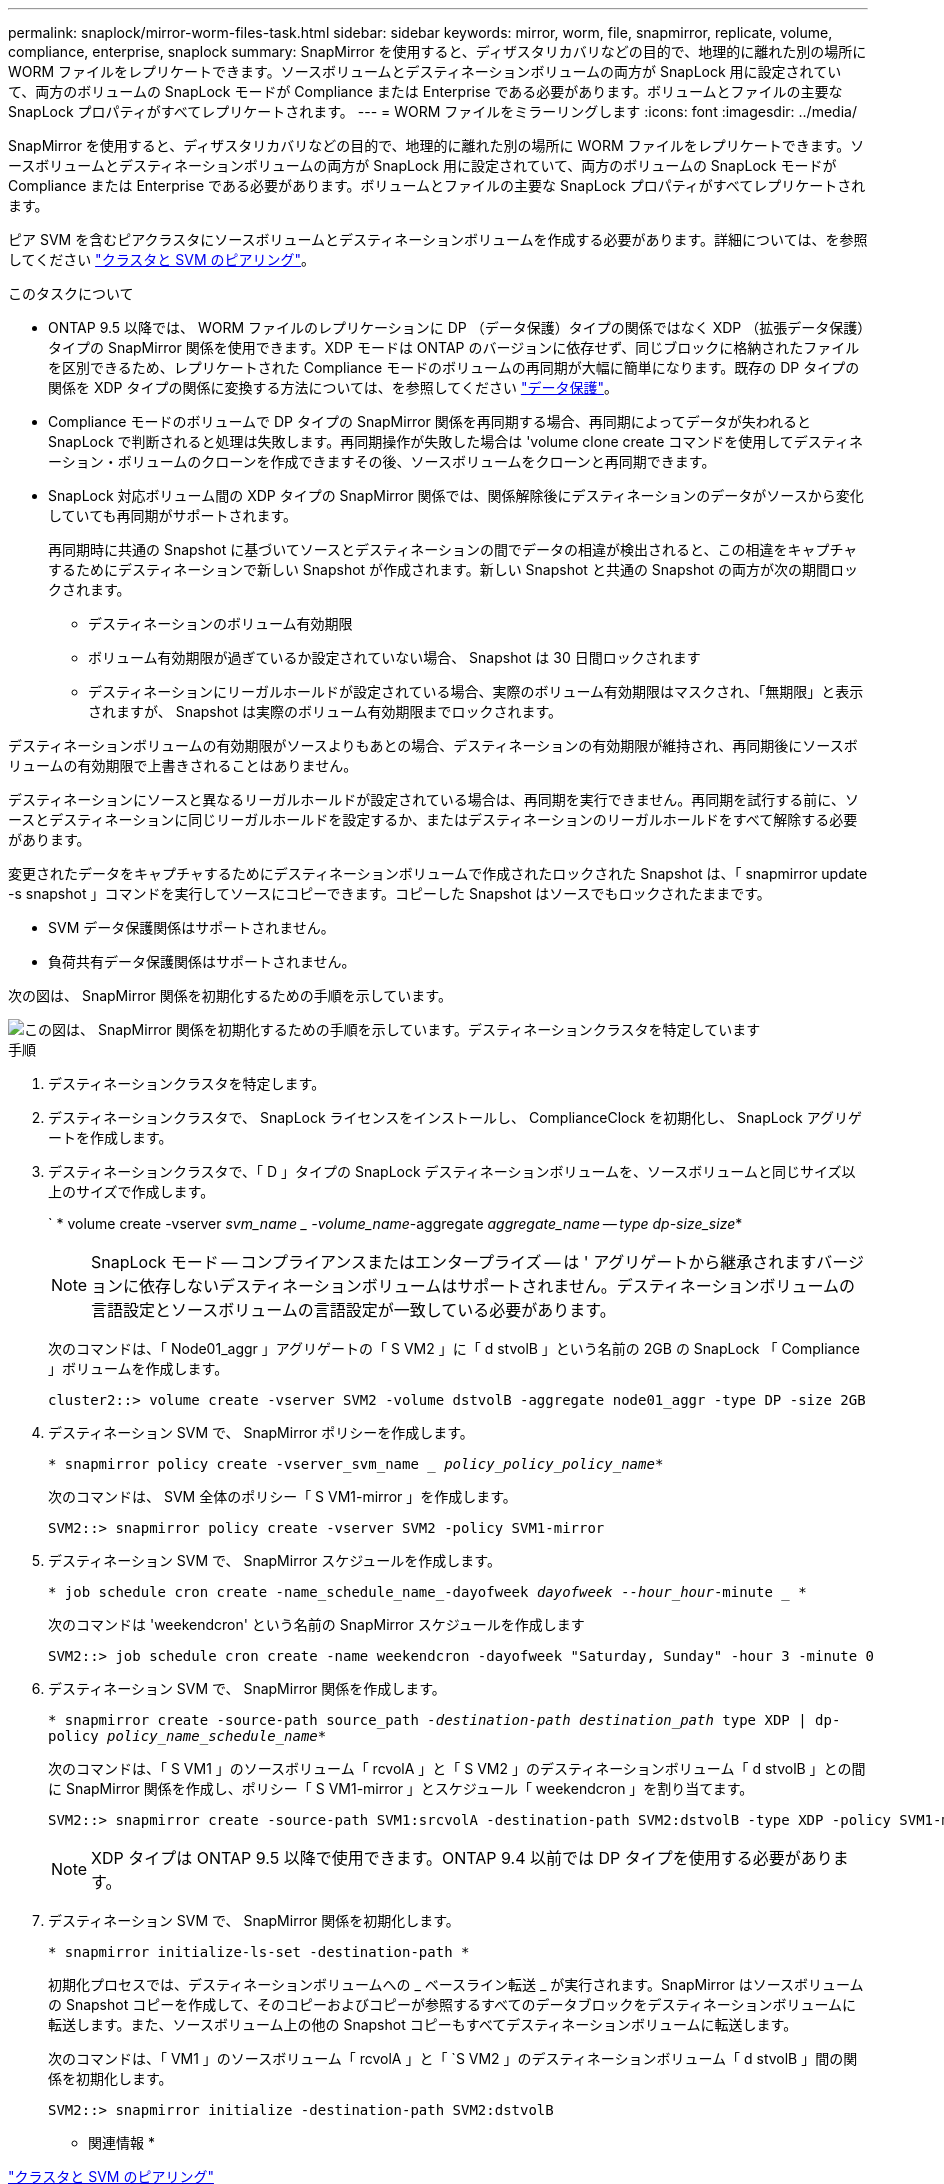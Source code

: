 ---
permalink: snaplock/mirror-worm-files-task.html 
sidebar: sidebar 
keywords: mirror, worm, file, snapmirror, replicate, volume, compliance, enterprise, snaplock 
summary: SnapMirror を使用すると、ディザスタリカバリなどの目的で、地理的に離れた別の場所に WORM ファイルをレプリケートできます。ソースボリュームとデスティネーションボリュームの両方が SnapLock 用に設定されていて、両方のボリュームの SnapLock モードが Compliance または Enterprise である必要があります。ボリュームとファイルの主要な SnapLock プロパティがすべてレプリケートされます。 
---
= WORM ファイルをミラーリングします
:icons: font
:imagesdir: ../media/


[role="lead"]
SnapMirror を使用すると、ディザスタリカバリなどの目的で、地理的に離れた別の場所に WORM ファイルをレプリケートできます。ソースボリュームとデスティネーションボリュームの両方が SnapLock 用に設定されていて、両方のボリュームの SnapLock モードが Compliance または Enterprise である必要があります。ボリュームとファイルの主要な SnapLock プロパティがすべてレプリケートされます。

ピア SVM を含むピアクラスタにソースボリュームとデスティネーションボリュームを作成する必要があります。詳細については、を参照してください https://docs.netapp.com/us-en/ontap-sm-classic/peering/index.html["クラスタと SVM のピアリング"]。

.このタスクについて
* ONTAP 9.5 以降では、 WORM ファイルのレプリケーションに DP （データ保護）タイプの関係ではなく XDP （拡張データ保護）タイプの SnapMirror 関係を使用できます。XDP モードは ONTAP のバージョンに依存せず、同じブロックに格納されたファイルを区別できるため、レプリケートされた Compliance モードのボリュームの再同期が大幅に簡単になります。既存の DP タイプの関係を XDP タイプの関係に変換する方法については、を参照してください link:../data-protection/index.html["データ保護"]。
* Compliance モードのボリュームで DP タイプの SnapMirror 関係を再同期する場合、再同期によってデータが失われると SnapLock で判断されると処理は失敗します。再同期操作が失敗した場合は 'volume clone create コマンドを使用してデスティネーション・ボリュームのクローンを作成できますその後、ソースボリュームをクローンと再同期できます。
* SnapLock 対応ボリューム間の XDP タイプの SnapMirror 関係では、関係解除後にデスティネーションのデータがソースから変化していても再同期がサポートされます。
+
再同期時に共通の Snapshot に基づいてソースとデスティネーションの間でデータの相違が検出されると、この相違をキャプチャするためにデスティネーションで新しい Snapshot が作成されます。新しい Snapshot と共通の Snapshot の両方が次の期間ロックされます。

+
** デスティネーションのボリューム有効期限
** ボリューム有効期限が過ぎているか設定されていない場合、 Snapshot は 30 日間ロックされます
** デスティネーションにリーガルホールドが設定されている場合、実際のボリューム有効期限はマスクされ、「無期限」と表示されますが、 Snapshot は実際のボリューム有効期限までロックされます。




デスティネーションボリュームの有効期限がソースよりもあとの場合、デスティネーションの有効期限が維持され、再同期後にソースボリュームの有効期限で上書きされることはありません。

デスティネーションにソースと異なるリーガルホールドが設定されている場合は、再同期を実行できません。再同期を試行する前に、ソースとデスティネーションに同じリーガルホールドを設定するか、またはデスティネーションのリーガルホールドをすべて解除する必要があります。

変更されたデータをキャプチャするためにデスティネーションボリュームで作成されたロックされた Snapshot は、「 snapmirror update -s snapshot 」コマンドを実行してソースにコピーできます。コピーした Snapshot はソースでもロックされたままです。

* SVM データ保護関係はサポートされません。
* 負荷共有データ保護関係はサポートされません。


次の図は、 SnapMirror 関係を初期化するための手順を示しています。

image::../media/snapmirror_steps_clustered.png[この図は、 SnapMirror 関係を初期化するための手順を示しています。デスティネーションクラスタを特定しています,creating a destination volume,creating a SnapMirror relationship between the volumes]

.手順
. デスティネーションクラスタを特定します。
. デスティネーションクラスタで、 SnapLock ライセンスをインストールし、 ComplianceClock を初期化し、 SnapLock アグリゲートを作成します。
. デスティネーションクラスタで、「 D 」タイプの SnapLock デスティネーションボリュームを、ソースボリュームと同じサイズ以上のサイズで作成します。
+
` * volume create -vserver _svm_name _ -volume_name_-aggregate _aggregate_name -- type dp-size_size_*

+
[NOTE]
====
SnapLock モード -- コンプライアンスまたはエンタープライズ -- は ' アグリゲートから継承されますバージョンに依存しないデスティネーションボリュームはサポートされません。デスティネーションボリュームの言語設定とソースボリュームの言語設定が一致している必要があります。

====
+
次のコマンドは、「 Node01_aggr 」アグリゲートの「 S VM2 」に「 d stvolB 」という名前の 2GB の SnapLock 「 Compliance 」ボリュームを作成します。

+
[listing]
----
cluster2::> volume create -vserver SVM2 -volume dstvolB -aggregate node01_aggr -type DP -size 2GB
----
. デスティネーション SVM で、 SnapMirror ポリシーを作成します。
+
`* snapmirror policy create -vserver_svm_name __ policy_policy_policy_name_*`

+
次のコマンドは、 SVM 全体のポリシー「 S VM1-mirror 」を作成します。

+
[listing]
----
SVM2::> snapmirror policy create -vserver SVM2 -policy SVM1-mirror
----
. デスティネーション SVM で、 SnapMirror スケジュールを作成します。
+
`* job schedule cron create -name_schedule_name_-dayofweek _dayofweek --hour_hour_-minute _ *`

+
次のコマンドは 'weekendcron' という名前の SnapMirror スケジュールを作成します

+
[listing]
----
SVM2::> job schedule cron create -name weekendcron -dayofweek "Saturday, Sunday" -hour 3 -minute 0
----
. デスティネーション SVM で、 SnapMirror 関係を作成します。
+
`* snapmirror create -source-path source_path__ -destination-path destination_path __ type XDP | dp-policy _policy_name_schedule_name_*`

+
次のコマンドは、「 S VM1 」のソースボリューム「 rcvolA 」と「 S VM2 」のデスティネーションボリューム「 d stvolB 」との間に SnapMirror 関係を作成し、ポリシー「 S VM1-mirror 」とスケジュール「 weekendcron 」を割り当てます。

+
[listing]
----
SVM2::> snapmirror create -source-path SVM1:srcvolA -destination-path SVM2:dstvolB -type XDP -policy SVM1-mirror -schedule weekendcron
----
+
[NOTE]
====
XDP タイプは ONTAP 9.5 以降で使用できます。ONTAP 9.4 以前では DP タイプを使用する必要があります。

====
. デスティネーション SVM で、 SnapMirror 関係を初期化します。
+
`* snapmirror initialize-ls-set -destination-path *`

+
初期化プロセスでは、デスティネーションボリュームへの _ ベースライン転送 _ が実行されます。SnapMirror はソースボリュームの Snapshot コピーを作成して、そのコピーおよびコピーが参照するすべてのデータブロックをデスティネーションボリュームに転送します。また、ソースボリューム上の他の Snapshot コピーもすべてデスティネーションボリュームに転送します。

+
次のコマンドは、「 VM1 」のソースボリューム「 rcvolA 」と「 `S VM2 」のデスティネーションボリューム「 d stvolB 」間の関係を初期化します。

+
[listing]
----
SVM2::> snapmirror initialize -destination-path SVM2:dstvolB
----


* 関連情報 *

https://docs.netapp.com/us-en/ontap-sm-classic/peering/index.html["クラスタと SVM のピアリング"]

https://docs.netapp.com/us-en/ontap-sm-classic/volume-disaster-prep/index.html["ボリュームのディザスタリカバリの準備"]

link:../data-protection/index.html["データ保護"]
